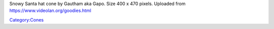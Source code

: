 Snowy Santa hat cone by Gautham aka Gapo. Size 400 x 470 pixels. Uploaded from https://www.videolan.org/goodies.html

`Category:Cones <Category:Cones>`__
